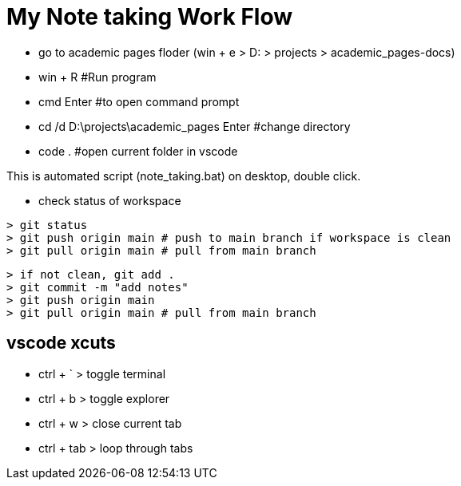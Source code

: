 = My Note taking Work Flow

* go to academic pages floder (win + e > D: > projects > academic_pages-docs)

* win + R                                   #Run program
* cmd Enter                                 #to open command prompt
* cd /d D:\projects\academic_pages Enter    #change directory
* code .                                    #open current folder in vscode

This is automated script (note_taking.bat) on desktop, double click.

* check status of workspace
----
> git status
> git push origin main # push to main branch if workspace is clean
> git pull origin main # pull from main branch
----
----
> if not clean, git add .
> git commit -m "add notes"
> git push origin main
> git pull origin main # pull from main branch
----

== vscode xcuts

* ctrl + ` > toggle terminal
* ctrl + b > toggle explorer
* ctrl + w > close current tab
* ctrl + tab > loop through tabs